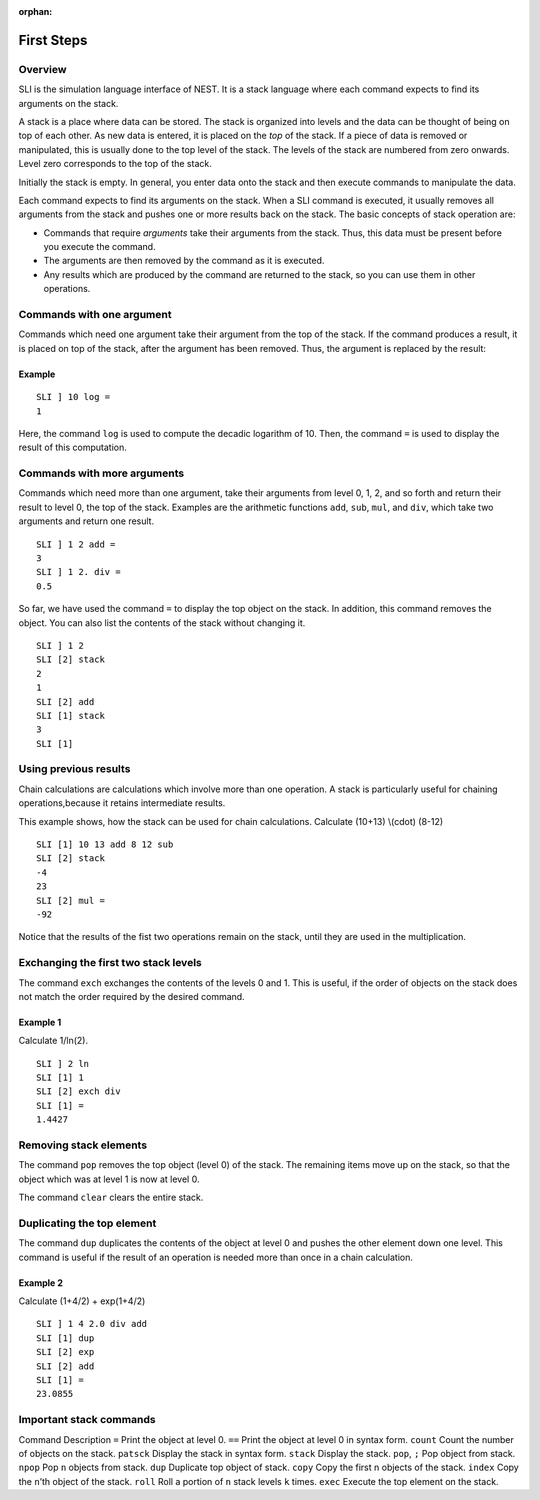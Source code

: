 :orphan:

.. _first_steps_sli:

First Steps
===========

Overview
--------

SLI is the simulation language interface of NEST. It is a stack language
where each command expects to find its arguments on the stack.

A stack is a place where data can be stored. The stack is organized into
levels and the data can be thought of being on top of each other. As new
data is entered, it is placed on the *top* of the stack. If a piece of
data is removed or manipulated, this is usually done to the top level of
the stack. The levels of the stack are numbered from zero onwards. Level
zero corresponds to the top of the stack.

Initially the stack is empty. In general, you enter data onto the stack
and then execute commands to manipulate the data.

Each command expects to find its arguments on the stack. When a SLI
command is executed, it usually removes all arguments from the stack and
pushes one or more results back on the stack. The basic concepts of
stack operation are:

-  Commands that require *arguments* take their arguments from the
   stack. Thus, this data must be present before you execute the
   command.

-  The arguments are then removed by the command as it is executed.

-  Any results which are produced by the command are returned to the
   stack, so you can use them in other operations.

Commands with one argument
--------------------------

Commands which need one argument take their argument from the top of the
stack. If the command produces a result, it is placed on top of the
stack, after the argument has been removed. Thus, the argument is
replaced by the result:

Example
~~~~~~~

::

   SLI ] 10 log =
   1

Here, the command ``log`` is used to compute the decadic logarithm of
10. Then, the command ``=`` is used to display the result of this
computation.

Commands with more arguments
----------------------------

Commands which need more than one argument, take their arguments from
level 0, 1, 2, and so forth and return their result to level 0, the top
of the stack. Examples are the arithmetic functions ``add``, ``sub``,
``mul``, and ``div``, which take two arguments and return one result.

::

   SLI ] 1 2 add =
   3
   SLI ] 1 2. div =
   0.5

So far, we have used the command ``=`` to display the top object on the
stack. In addition, this command removes the object. You can also list
the contents of the stack without changing it.

::

   SLI ] 1 2
   SLI [2] stack
   2
   1
   SLI [2] add
   SLI [1] stack
   3
   SLI [1]

Using previous results
----------------------

Chain calculations are calculations which involve more than one
operation. A stack is particularly useful for chaining
operations,because it retains intermediate results.

This example shows, how the stack can be used for chain calculations.
Calculate (10+13) \\(cdot\) (8-12)

::

   SLI [1] 10 13 add 8 12 sub
   SLI [2] stack
   -4
   23
   SLI [2] mul =
   -92

Notice that the results of the fist two operations remain on the stack,
until they are used in the multiplication.

Exchanging the first two stack levels
-------------------------------------

The command ``exch`` exchanges the contents of the levels 0 and 1. This
is useful, if the order of objects on the stack does not match the order
required by the desired command.

Example 1
~~~~~~~~~

Calculate 1/ln(2).

::

   SLI ] 2 ln
   SLI [1] 1
   SLI [2] exch div
   SLI [1] =
   1.4427

Removing stack elements
-----------------------

The command ``pop`` removes the top object (level 0) of the stack. The
remaining items move up on the stack, so that the object which was at
level 1 is now at level 0.

The command ``clear`` clears the entire stack.

Duplicating the top element
---------------------------

The command ``dup`` duplicates the contents of the object at level 0 and
pushes the other element down one level. This command is useful if the
result of an operation is needed more than once in a chain calculation.

Example 2
~~~~~~~~~

Calculate (1+4/2) + exp(1+4/2)

::

   SLI ] 1 4 2.0 div add
   SLI [1] dup
   SLI [2] exp
   SLI [2] add
   SLI [1] =
   23.0855

Important stack commands
------------------------

Command Description ``=`` Print the object at level 0. ``==`` Print the
object at level 0 in syntax form. ``count`` Count the number of objects
on the stack. ``patsck`` Display the stack in syntax form. ``stack``
Display the stack. ``pop``, ``;`` Pop object from stack. ``npop`` Pop
``n`` objects from stack. ``dup`` Duplicate top object of stack.
``copy`` Copy the first n objects of the stack. ``index`` Copy the
``n``\ ’th object of the stack. ``roll`` Roll a portion of ``n`` stack
levels ``k`` times. ``exec`` Execute the top element on the stack.
